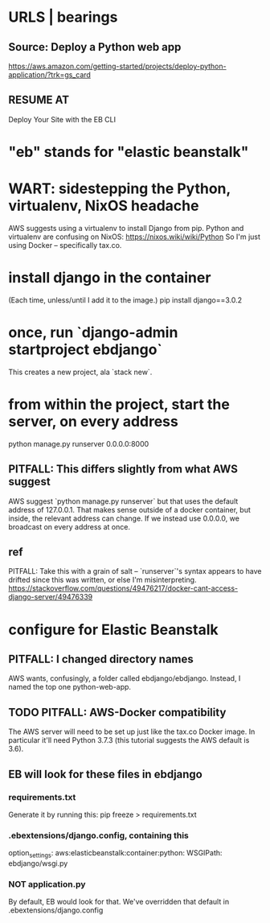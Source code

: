 * URLS | bearings
** Source: Deploy a Python web app
https://aws.amazon.com/getting-started/projects/deploy-python-application/?trk=gs_card
** RESUME AT
Deploy Your Site with the EB CLI
* "eb" stands for "elastic beanstalk"
* WART: sidestepping the Python, virtualenv, NixOS headache
AWS suggests using a virtualenv to install Django from pip.
Python and virtualenv are confusing on NixOS:
  https://nixos.wiki/wiki/Python
So I'm just using Docker -- specifically tax.co.

* install django in the container
(Each time, unless/until I add it to the image.)
  pip install django==3.0.2
* once, run `django-admin startproject ebdjango`
This creates a new project, ala `stack new`.
* from within the project, start the server, on *every* address
python manage.py runserver 0.0.0.0:8000
** PITFALL: This differs slightly from what AWS suggest
AWS suggest
  `python manage.py runserver`
but that uses the default address of 127.0.0.1.
That makes sense outside of a docker container,
but inside, the relevant address can change.
If we instead use 0.0.0.0, we broadcast on every address at once.
** ref
PITFALL: Take this with a grain of salt -- 
`runserver`'s syntax appears to have drifted since this was written,
or else I'm misinterpreting.
https://stackoverflow.com/questions/49476217/docker-cant-access-django-server/49476339
* configure for Elastic Beanstalk
** PITFALL: I changed directory names
AWS wants, confusingly, a folder called ebdjango/ebdjango.
Instead, I named the top one python-web-app.
** TODO PITFALL: AWS-Docker compatibility
The AWS server will need to be set up just like the tax.co Docker image.
In particular it'll need Python 3.7.3 
(this tutorial suggests the AWS default is 3.6).
** EB will look for these files in ebdjango
*** requirements.txt
Generate it by running this:
  pip freeze > requirements.txt
*** .ebextensions/django.config, containing this
option_settings:
  aws:elasticbeanstalk:container:python:
    WSGIPath: ebdjango/wsgi.py

*** NOT application.py
By default, EB would look for that.
We've overridden that default in .ebextensions/django.config

